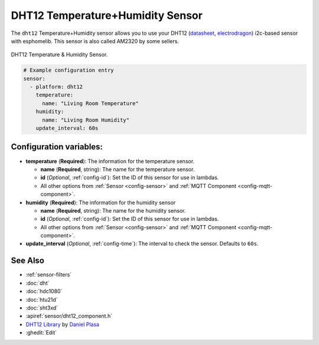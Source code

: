 DHT12 Temperature+Humidity Sensor
=================================

.. seo::
    :description: Instructions for setting up DHT12 temperature and humidity sensors
    :image: dht12.jpg
    :keywords: dht12

The ``dht12`` Temperature+Humidity sensor allows you to use your DHT12
(`datasheet <http://www.robototehnika.ru/file/DHT12.pdf>`__,
`electrodragon`_) i2c-based sensor with esphomelib. This sensor is also called AM2320 by some sellers.

.. figure:: images/dht12-full.jpg
    :align: center
    :width: 50.0%

    DHT12 Temperature & Humidity Sensor.

.. _electrodragon: http://www.electrodragon.com/product/dht12/

.. figure:: images/temperature-humidity.png
    :align: center
    :width: 80.0%

.. code-block:: yaml

    # Example configuration entry
    sensor:
      - platform: dht12
        temperature:
          name: "Living Room Temperature"
        humidity:
          name: "Living Room Humidity"
        update_interval: 60s

Configuration variables:
------------------------

- **temperature** (**Required**): The information for the temperature sensor.

  - **name** (**Required**, string): The name for the temperature sensor.
  - **id** (*Optional*, :ref:`config-id`): Set the ID of this sensor for use in lambdas.
  - All other options from :ref:`Sensor <config-sensor>` and :ref:`MQTT Component <config-mqtt-component>`.

- **humidity** (**Required**): The information for the humidity sensor

  - **name** (**Required**, string): The name for the humidity sensor.
  - **id** (*Optional*, :ref:`config-id`): Set the ID of this sensor for use in lambdas.
  - All other options from :ref:`Sensor <config-sensor>` and :ref:`MQTT Component <config-mqtt-component>`.

- **update_interval** (*Optional*, :ref:`config-time`): The interval to check the sensor. Defaults to ``60s``.


See Also
--------

- :ref:`sensor-filters`
- :doc:`dht`
- :doc:`hdc1080`
- :doc:`htu21d`
- :doc:`sht3xd`
- :apiref:`sensor/dht12_component.h`
- `DHT12 Library <https://github.com/dplasa/dht>`__ by `Daniel Plasa <https://github.com/dplasa>`__
- :ghedit:`Edit`

.. disqus::
